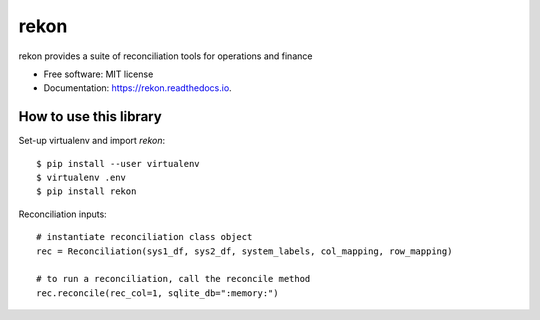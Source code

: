 =====
rekon
=====


.. image:: https://img.shields.io/pypi/v/rekon.svg
        :target: https://pypi.python.org/pypi/rekon

.. image:: https://img.shields.io/travis/rjdscott/rekon.svg
        :target: https://travis-ci.org/rjdscott/rekon

.. image:: https://readthedocs.org/projects/rekon/badge/?version=latest
        :target: https://rekon.readthedocs.io/en/latest/?badge=latest
        :alt: Documentation Status




rekon provides a suite of reconciliation tools for operations and finance


* Free software: MIT license
* Documentation: https://rekon.readthedocs.io.



How to use this library
----------------------

Set-up virtualenv and import `rekon`::

    $ pip install --user virtualenv
    $ virtualenv .env
    $ pip install rekon

Reconciliation inputs::

    # instantiate reconciliation class object
    rec = Reconciliation(sys1_df, sys2_df, system_labels, col_mapping, row_mapping)

    # to run a reconciliation, call the reconcile method
    rec.reconcile(rec_col=1, sqlite_db=":memory:")
